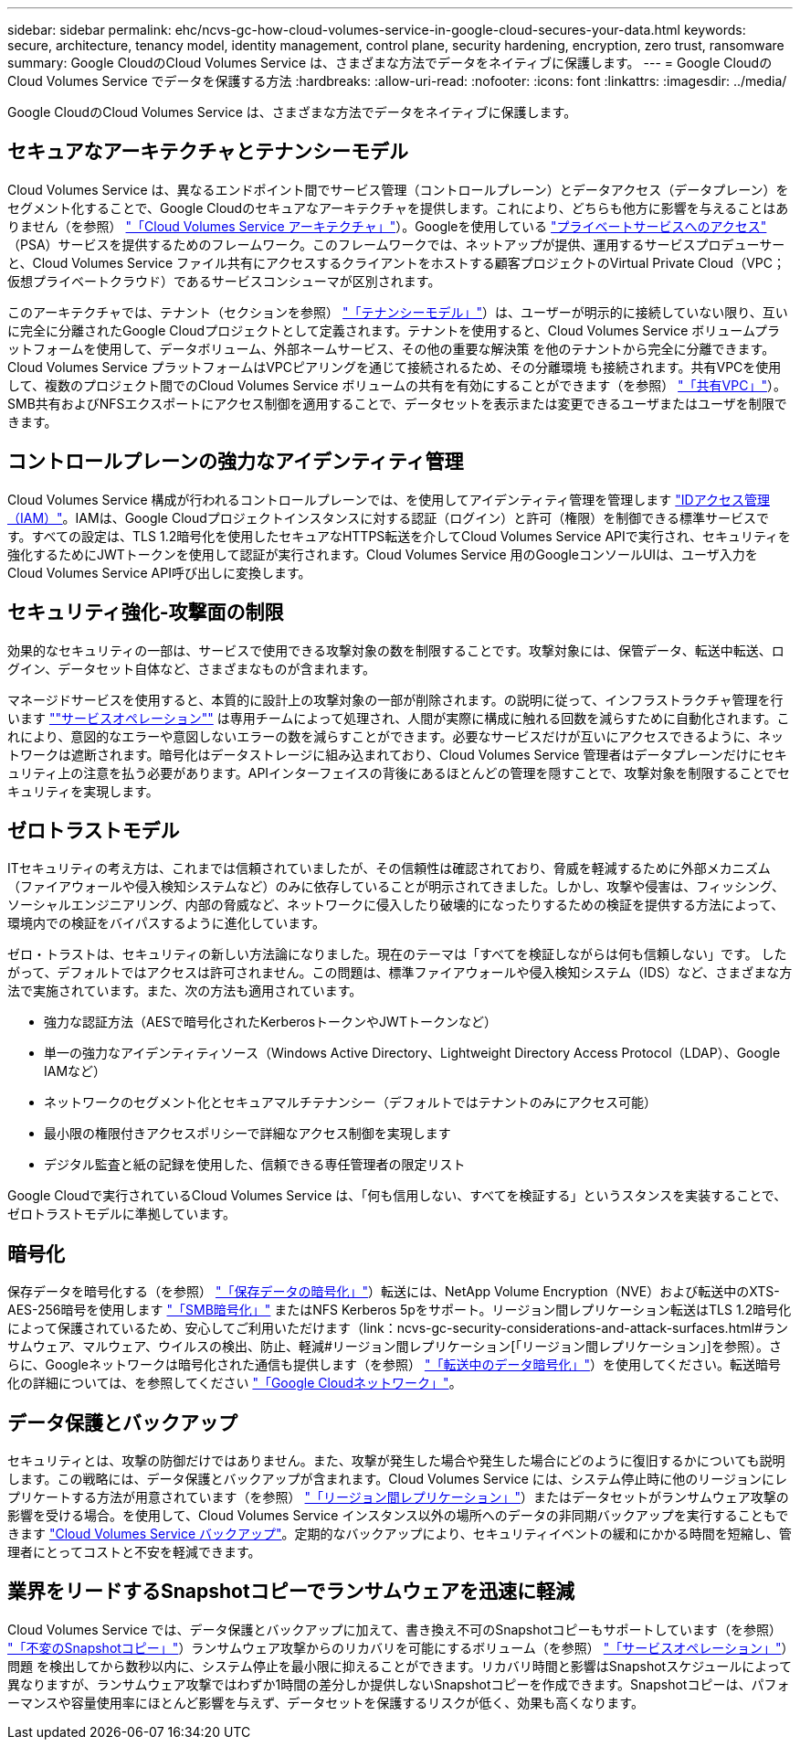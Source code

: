 ---
sidebar: sidebar 
permalink: ehc/ncvs-gc-how-cloud-volumes-service-in-google-cloud-secures-your-data.html 
keywords: secure, architecture, tenancy model, identity management, control plane, security hardening, encryption, zero trust, ransomware 
summary: Google CloudのCloud Volumes Service は、さまざまな方法でデータをネイティブに保護します。 
---
= Google CloudのCloud Volumes Service でデータを保護する方法
:hardbreaks:
:allow-uri-read: 
:nofooter: 
:icons: font
:linkattrs: 
:imagesdir: ../media/


[role="lead"]
Google CloudのCloud Volumes Service は、さまざまな方法でデータをネイティブに保護します。



== セキュアなアーキテクチャとテナンシーモデル

Cloud Volumes Service は、異なるエンドポイント間でサービス管理（コントロールプレーン）とデータアクセス（データプレーン）をセグメント化することで、Google Cloudのセキュアなアーキテクチャを提供します。これにより、どちらも他方に影響を与えることはありません（を参照） link:ncvs-gc-cloud-volumes-service-architecture.html["「Cloud Volumes Service アーキテクチャ」"]）。Googleを使用している https://cloud.google.com/vpc/docs/private-services-access?hl=en_US["プライベートサービスへのアクセス"^] （PSA）サービスを提供するためのフレームワーク。このフレームワークでは、ネットアップが提供、運用するサービスプロデューサーと、Cloud Volumes Service ファイル共有にアクセスするクライアントをホストする顧客プロジェクトのVirtual Private Cloud（VPC；仮想プライベートクラウド）であるサービスコンシューマが区別されます。

このアーキテクチャでは、テナント（セクションを参照） link:ncvs-gc-cloud-volumes-service-architecture.html#tenancy-model["「テナンシーモデル」"]）は、ユーザーが明示的に接続していない限り、互いに完全に分離されたGoogle Cloudプロジェクトとして定義されます。テナントを使用すると、Cloud Volumes Service ボリュームプラットフォームを使用して、データボリューム、外部ネームサービス、その他の重要な解決策 を他のテナントから完全に分離できます。Cloud Volumes Service プラットフォームはVPCピアリングを通じて接続されるため、その分離環境 も接続されます。共有VPCを使用して、複数のプロジェクト間でのCloud Volumes Service ボリュームの共有を有効にすることができます（を参照） link:ncvs-gc-cloud-volumes-service-architecture.html#shared-vpcs["「共有VPC」"]）。SMB共有およびNFSエクスポートにアクセス制御を適用することで、データセットを表示または変更できるユーザまたはユーザを制限できます。



== コントロールプレーンの強力なアイデンティティ管理

Cloud Volumes Service 構成が行われるコントロールプレーンでは、を使用してアイデンティティ管理を管理します https://cloud.google.com/iam/docs/overview["IDアクセス管理（IAM）"^]。IAMは、Google Cloudプロジェクトインスタンスに対する認証（ログイン）と許可（権限）を制御できる標準サービスです。すべての設定は、TLS 1.2暗号化を使用したセキュアなHTTPS転送を介してCloud Volumes Service APIで実行され、セキュリティを強化するためにJWTトークンを使用して認証が実行されます。Cloud Volumes Service 用のGoogleコンソールUIは、ユーザ入力をCloud Volumes Service API呼び出しに変換します。



== セキュリティ強化-攻撃面の制限

効果的なセキュリティの一部は、サービスで使用できる攻撃対象の数を制限することです。攻撃対象には、保管データ、転送中転送、ログイン、データセット自体など、さまざまなものが含まれます。

マネージドサービスを使用すると、本質的に設計上の攻撃対象の一部が削除されます。の説明に従って、インフラストラクチャ管理を行います link:ncvs-gc-service-operation.html[""サービスオペレーション""] は専用チームによって処理され、人間が実際に構成に触れる回数を減らすために自動化されます。これにより、意図的なエラーや意図しないエラーの数を減らすことができます。必要なサービスだけが互いにアクセスできるように、ネットワークは遮断されます。暗号化はデータストレージに組み込まれており、Cloud Volumes Service 管理者はデータプレーンだけにセキュリティ上の注意を払う必要があります。APIインターフェイスの背後にあるほとんどの管理を隠すことで、攻撃対象を制限することでセキュリティを実現します。



== ゼロトラストモデル

ITセキュリティの考え方は、これまでは信頼されていましたが、その信頼性は確認されており、脅威を軽減するために外部メカニズム（ファイアウォールや侵入検知システムなど）のみに依存していることが明示されてきました。しかし、攻撃や侵害は、フィッシング、ソーシャルエンジニアリング、内部の脅威など、ネットワークに侵入したり破壊的になったりするための検証を提供する方法によって、環境内での検証をバイパスするように進化しています。

ゼロ・トラストは、セキュリティの新しい方法論になりました。現在のテーマは「すべてを検証しながらは何も信頼しない」です。 したがって、デフォルトではアクセスは許可されません。この問題は、標準ファイアウォールや侵入検知システム（IDS）など、さまざまな方法で実施されています。また、次の方法も適用されています。

* 強力な認証方法（AESで暗号化されたKerberosトークンやJWTトークンなど）
* 単一の強力なアイデンティティソース（Windows Active Directory、Lightweight Directory Access Protocol（LDAP）、Google IAMなど）
* ネットワークのセグメント化とセキュアマルチテナンシー（デフォルトではテナントのみにアクセス可能）
* 最小限の権限付きアクセスポリシーで詳細なアクセス制御を実現します
* デジタル監査と紙の記録を使用した、信頼できる専任管理者の限定リスト


Google Cloudで実行されているCloud Volumes Service は、「何も信用しない、すべてを検証する」というスタンスを実装することで、ゼロトラストモデルに準拠しています。



== 暗号化

保存データを暗号化する（を参照） link:ncvs-gc-data-encryption-at-rest.html["「保存データの暗号化」"]）転送には、NetApp Volume Encryption（NVE）および転送中のXTS-AES-256暗号を使用します link:ncvs-gc-data-encryption-in-transit.html#smb-encryption["「SMB暗号化」"] またはNFS Kerberos 5pをサポート。リージョン間レプリケーション転送はTLS 1.2暗号化によって保護されているため、安心してご利用いただけます（link：ncvs-gc-security-considerations-and-attack-surfaces.html#ランサムウェア、マルウェア、ウイルスの検出、防止、軽減#リージョン間レプリケーション[「リージョン間レプリケーション」]を参照）。さらに、Googleネットワークは暗号化された通信も提供します（を参照） link:ncvs-gc-data-encryption-in-transit.html["「転送中のデータ暗号化」"]）を使用してください。転送暗号化の詳細については、を参照してください link:ncvs-gc-data-encryption-in-transit.html#google-cloud-network["「Google Cloudネットワーク」"]。



== データ保護とバックアップ

セキュリティとは、攻撃の防御だけではありません。また、攻撃が発生した場合や発生した場合にどのように復旧するかについても説明します。この戦略には、データ保護とバックアップが含まれます。Cloud Volumes Service には、システム停止時に他のリージョンにレプリケートする方法が用意されています（を参照） link:ncvs-gc-security-considerations-and-attack-surfaces.html#cross-region-replication["「リージョン間レプリケーション」"]）またはデータセットがランサムウェア攻撃の影響を受ける場合。を使用して、Cloud Volumes Service インスタンス以外の場所へのデータの非同期バックアップを実行することもできます link:ncvs-gc-security-considerations-and-attack-surfaces.html#cloud-volumes-service-backup["Cloud Volumes Service バックアップ"]。定期的なバックアップにより、セキュリティイベントの緩和にかかる時間を短縮し、管理者にとってコストと不安を軽減できます。



== 業界をリードするSnapshotコピーでランサムウェアを迅速に軽減

Cloud Volumes Service では、データ保護とバックアップに加えて、書き換え不可のSnapshotコピーもサポートしています（を参照） link:ncvs-gc-security-considerations-and-attack-surfaces.html#immutable-snapshot-copies["「不変のSnapshotコピー」"]）ランサムウェア攻撃からのリカバリを可能にするボリューム（を参照） link:ncvs-gc-service-operation.html["「サービスオペレーション」"]）問題 を検出してから数秒以内に、システム停止を最小限に抑えることができます。リカバリ時間と影響はSnapshotスケジュールによって異なりますが、ランサムウェア攻撃ではわずか1時間の差分しか提供しないSnapshotコピーを作成できます。Snapshotコピーは、パフォーマンスや容量使用率にほとんど影響を与えず、データセットを保護するリスクが低く、効果も高くなります。
